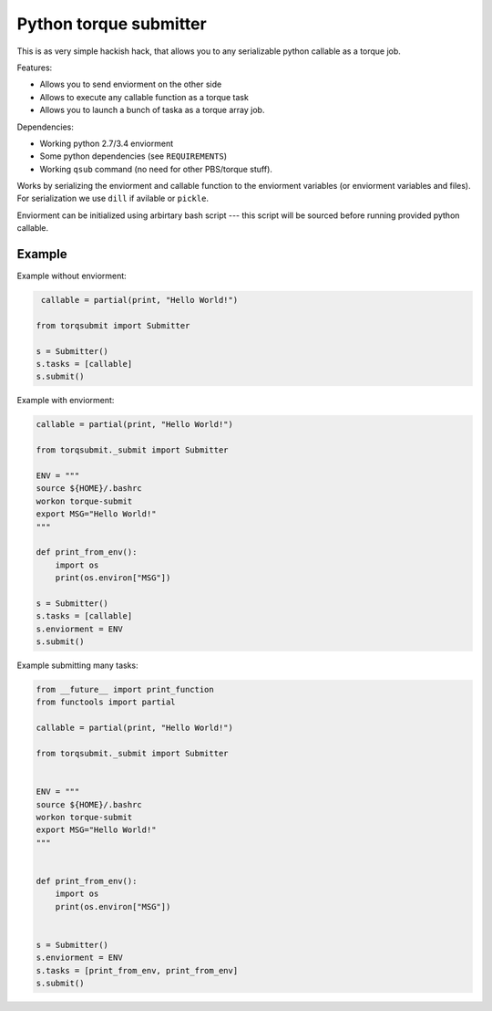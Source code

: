 Python torque submitter
-----------------------

This is as very simple hackish hack, that allows you to any serializable
python callable as a torque job.

Features:

* Allows you to send enviorment on the other side
* Allows to execute any callable function as a torque task
* Allows you to launch a bunch of taska as a torque array job.

Dependencies:

* Working python 2.7/3.4 enviorment
* Some python dependencies (see ``REQUIREMENTS``)
* Working ``qsub`` command (no need for other PBS/torque stuff).

Works by serializing the enviorment and callable function to the
enviorment variables (or enviorment variables and files).
For serialization we use ``dill`` if avilable or ``pickle``.

Enviorment can be initialized using arbirtary bash script --- this script 
will be sourced before running provided python callable.

Example
=======

Example without enviorment: 

.. code-block:: python

     callable = partial(print, "Hello World!")

    from torqsubmit import Submitter

    s = Submitter()
    s.tasks = [callable]
    s.submit()


Example with enviorment:
   
.. code-block:: python

    
    callable = partial(print, "Hello World!")

    from torqsubmit._submit import Submitter

    ENV = """
    source ${HOME}/.bashrc
    workon torque-submit
    export MSG="Hello World!"
    """

    def print_from_env():
        import os
        print(os.environ["MSG"])

    s = Submitter()
    s.tasks = [callable]
    s.enviorment = ENV
    s.submit()


Example submitting many tasks:

.. code-block:: python

    from __future__ import print_function
    from functools import partial

    callable = partial(print, "Hello World!")

    from torqsubmit._submit import Submitter


    ENV = """
    source ${HOME}/.bashrc
    workon torque-submit
    export MSG="Hello World!"
    """


    def print_from_env():
        import os
        print(os.environ["MSG"])


    s = Submitter()
    s.enviorment = ENV
    s.tasks = [print_from_env, print_from_env]
    s.submit()


